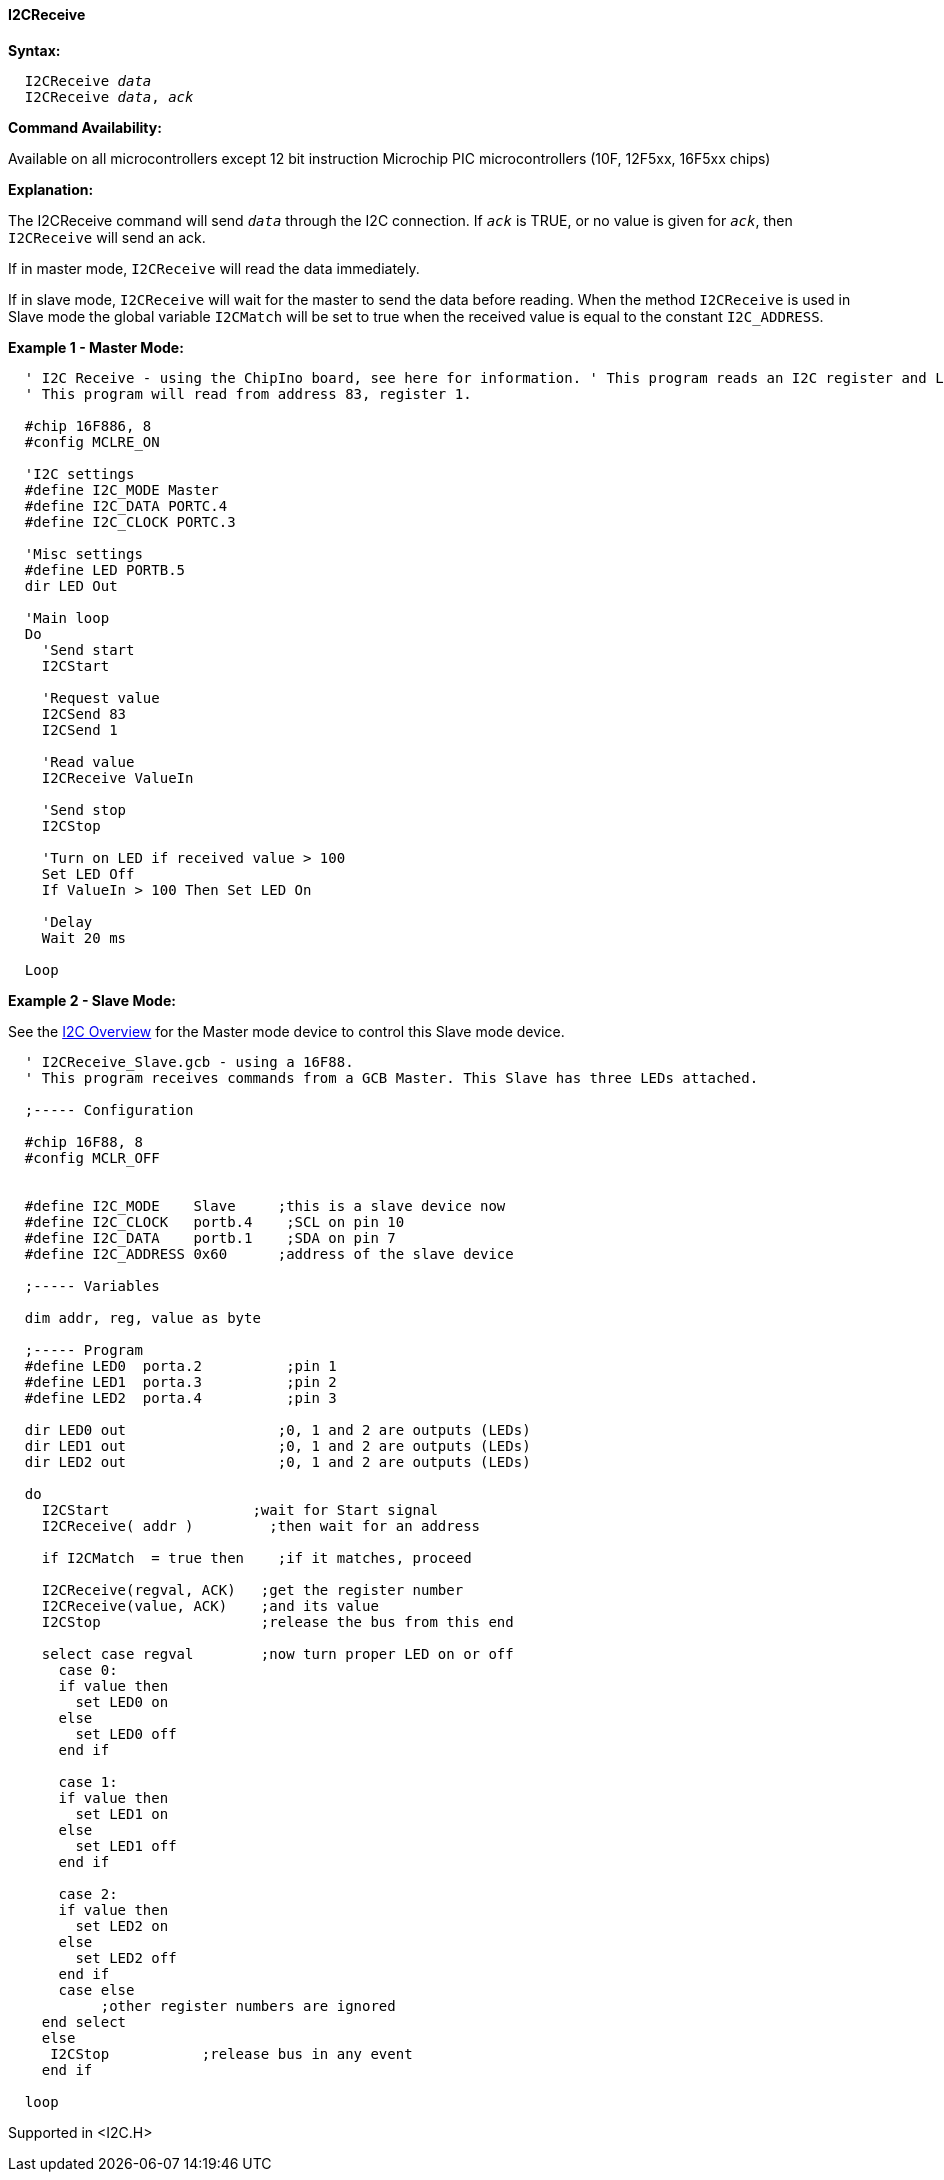 ==== I2CReceive

*Syntax:*
[subs="quotes"]
----
  I2CReceive _data_
  I2CReceive _data_, _ack_
----
*Command Availability:*

Available on all microcontrollers except 12 bit instruction Microchip PIC microcontrollers (10F,
12F5xx, 16F5xx chips)

*Explanation:*

The I2CReceive command will send `_data_` through the I2C connection. If
`_ack_` is TRUE, or no value is given for `_ack_`, then `I2CReceive` will send
an ack.

If in master mode, `I2CReceive` will read the data immediately.

If in slave mode, `I2CReceive` will wait for the master to send the data
before reading. When the method `I2CReceive` is used in Slave mode the
global variable `I2CMatch` will be set to true when the received value is
equal to the constant `I2C_ADDRESS`.

*Example 1 - Master Mode:*
----
  ' I2C Receive - using the ChipIno board, see here for information. ' This program reads an I2C register and LED is set to on if the value  is over 100.
  ' This program will read from address 83, register 1.

  #chip 16F886, 8
  #config MCLRE_ON

  'I2C settings
  #define I2C_MODE Master
  #define I2C_DATA PORTC.4
  #define I2C_CLOCK PORTC.3

  'Misc settings
  #define LED PORTB.5
  dir LED Out

  'Main loop
  Do
    'Send start
    I2CStart

    'Request value
    I2CSend 83
    I2CSend 1

    'Read value
    I2CReceive ValueIn

    'Send stop
    I2CStop

    'Turn on LED if received value > 100
    Set LED Off
    If ValueIn > 100 Then Set LED On

    'Delay
    Wait 20 ms

  Loop
----
*Example 2 - Slave Mode:*

See the <<_i2c_overview,I2C Overview>> for the
Master mode device to control this Slave mode device.
----
  ' I2CReceive_Slave.gcb - using a 16F88.
  ' This program receives commands from a GCB Master. This Slave has three LEDs attached.

  ;----- Configuration

  #chip 16F88, 8
  #config MCLR_OFF


  #define I2C_MODE    Slave     ;this is a slave device now
  #define I2C_CLOCK   portb.4    ;SCL on pin 10
  #define I2C_DATA    portb.1    ;SDA on pin 7
  #define I2C_ADDRESS 0x60      ;address of the slave device

  ;----- Variables

  dim addr, reg, value as byte

  ;----- Program
  #define LED0  porta.2          ;pin 1
  #define LED1  porta.3          ;pin 2
  #define LED2  porta.4          ;pin 3

  dir LED0 out                  ;0, 1 and 2 are outputs (LEDs)
  dir LED1 out                  ;0, 1 and 2 are outputs (LEDs)
  dir LED2 out                  ;0, 1 and 2 are outputs (LEDs)

  do
    I2CStart                 ;wait for Start signal
    I2CReceive( addr )         ;then wait for an address

    if I2CMatch  = true then    ;if it matches, proceed

    I2CReceive(regval, ACK)   ;get the register number
    I2CReceive(value, ACK)    ;and its value
    I2CStop                   ;release the bus from this end

    select case regval        ;now turn proper LED on or off
      case 0:
      if value then
        set LED0 on
      else
        set LED0 off
      end if

      case 1:
      if value then
        set LED1 on
      else
        set LED1 off
      end if

      case 2:
      if value then
        set LED2 on
      else
        set LED2 off
      end if
      case else
           ;other register numbers are ignored
    end select
    else
     I2CStop           ;release bus in any event
    end if

  loop
----
Supported in <I2C.H>
